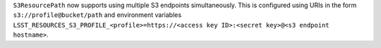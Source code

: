 ``S3ResourcePath`` now supports using multiple S3 endpoints simultaneously.  This is configured using URIs in the form ``s3://profile@bucket/path`` and environment variables ``LSST_RESOURCES_S3_PROFILE_<profile>=https://<access key ID>:<secret key>@<s3 endpoint hostname>``.
